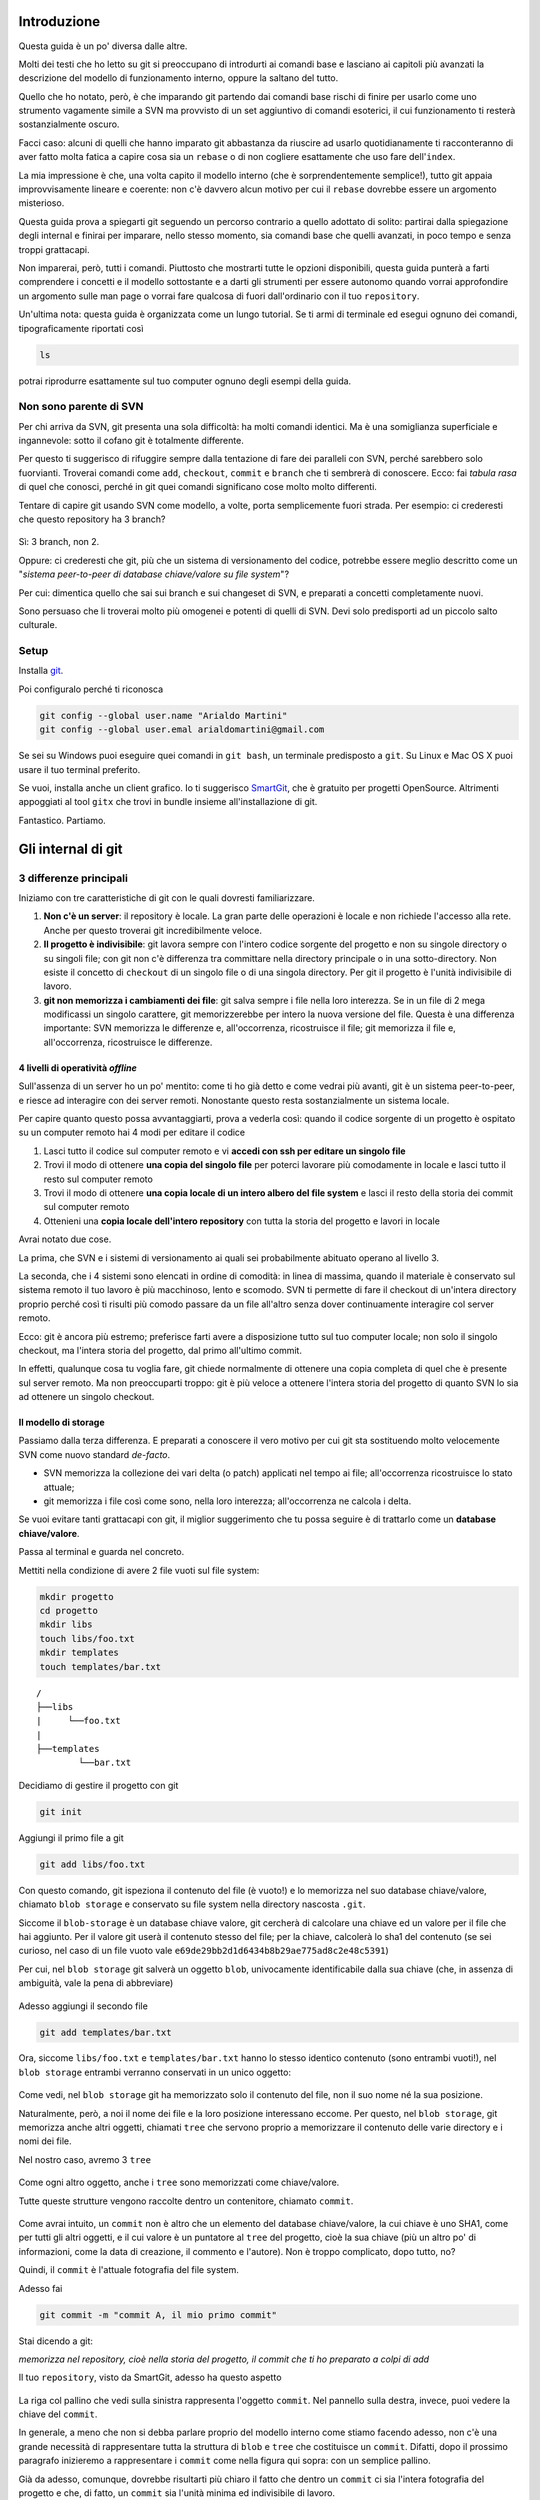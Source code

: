 ############
Introduzione
############

Questa guida è un po' diversa dalle altre.

Molti dei testi che ho letto su git si preoccupano di introdurti ai
comandi base e lasciano ai capitoli più avanzati la descrizione del
modello di funzionamento interno, oppure la saltano del tutto.

Quello che ho notato, però, è che imparando git partendo dai comandi
base rischi di finire per usarlo come uno strumento vagamente simile a
SVN ma provvisto di un set aggiuntivo di comandi esoterici, il cui
funzionamento ti resterà sostanzialmente oscuro.

Facci caso: alcuni di quelli che hanno imparato git abbastanza da
riuscire ad usarlo quotidianamente ti racconteranno di aver fatto molta
fatica a capire cosa sia un ``rebase`` o di non cogliere esattamente che
uso fare dell'\ ``index``.

La mia impressione è che, una volta capito il modello interno (che è
sorprendentemente semplice!), tutto git appaia improvvisamente lineare e
coerente: non c'è davvero alcun motivo per cui il ``rebase`` dovrebbe
essere un argomento misterioso.

Questa guida prova a spiegarti git seguendo un percorso contrario a
quello adottato di solito: partirai dalla spiegazione degli internal e
finirai per imparare, nello stesso momento, sia comandi base che quelli
avanzati, in poco tempo e senza troppi grattacapi.

Non imparerai, però, tutti i comandi. Piuttosto che mostrarti tutte le
opzioni disponibili, questa guida punterà a farti comprendere i concetti
e il modello sottostante e a darti gli strumenti per essere autonomo
quando vorrai approfondire un argomento sulle man page o vorrai fare
qualcosa di fuori dall'ordinario con il tuo ``repository``.

Un'ultima nota: questa guida è organizzata come un lungo tutorial. Se ti
armi di terminale ed esegui ognuno dei comandi, tipograficamente
riportati così

.. code-block:: bash

    ls

potrai riprodurre esattamente sul tuo computer ognuno degli esempi della
guida.

Non sono parente di SVN
#######################

Per chi arriva da SVN, git presenta una sola difficoltà: ha molti
comandi identici. Ma è una somiglianza superficiale e ingannevole: sotto
il cofano git è totalmente differente.

Per questo ti suggerisco di rifuggire sempre dalla tentazione di fare
dei paralleli con SVN, perché sarebbero solo fuorvianti. Troverai
comandi come ``add``, ``checkout``, ``commit`` e ``branch`` che ti
sembrerà di conoscere. Ecco: fai *tabula rasa* di quel che conosci,
perché in git quei comandi significano cose molto molto differenti.

Tentare di capire git usando SVN come modello, a volte, porta
semplicemente fuori strada. Per esempio: ci crederesti che questo
repository ha 3 branch?

.. figure:: img/3-branches.png


   
Sì: 3 branch, non 2.

Oppure: ci crederesti che git, più che un sistema di versionamento del
codice, potrebbe essere meglio descritto come un "*sistema peer-to-peer
di database chiave/valore su file system*\ "?

Per cui: dimentica quello che sai sui branch e sui changeset di SVN, e
preparati a concetti completamente nuovi.

Sono persuaso che li troverai molto più omogenei e potenti di quelli di
SVN. Devi solo predisporti ad un piccolo salto culturale.

Setup
#####

Installa `git <http://git-scm.com/downloads>`__.

Poi configuralo perché ti riconosca

.. code-block:: bash

    git config --global user.name "Arialdo Martini"
    git config --global user.emal arialdomartini@gmail.com

Se sei su Windows puoi eseguire quei comandi in ``git bash``, un
terminale predisposto a ``git``. Su Linux e Mac OS X puoi usare il tuo
terminal preferito.

Se vuoi, installa anche un client grafico. Io ti suggerisco
`SmartGit <http://www.syntevo.com/smartgithg/>`__, che è gratuito per
progetti OpenSource. Altrimenti appoggiati al tool ``gitx`` che trovi in
bundle insieme all'installazione di git.

Fantastico. Partiamo.

###################
Gli internal di git
###################

3 differenze principali
#######################

Iniziamo con tre caratteristiche di git con le quali dovresti
familiarizzare.

1. **Non c'è un server**: il repository è locale. La gran parte delle
   operazioni è locale e non richiede l'accesso alla rete. Anche per
   questo troverai git incredibilmente veloce.
2. **Il progetto è indivisibile**: git lavora sempre con l'intero codice
   sorgente del progetto e non su singole directory o su singoli file;
   con git non c'è differenza tra committare nella directory principale
   o in una sotto-directory. Non esiste il concetto di ``checkout`` di
   un singolo file o di una singola directory. Per git il progetto è
   l'unità indivisibile di lavoro.
3. **git non memorizza i cambiamenti dei file**: git salva sempre i file
   nella loro interezza. Se in un file di 2 mega modificassi un singolo
   carattere, git memorizzerebbe per intero la nuova versione del file.
   Questa è una differenza importante: SVN memorizza le differenze e,
   all'occorrenza, ricostruisce il file; git memorizza il file e,
   all'occorrenza, ricostruisce le differenze.

4 livelli di operatività *offline*
==================================

Sull'assenza di un server ho un po' mentito: come ti ho già detto e come
vedrai più avanti, git è un sistema peer-to-peer, e riesce ad interagire
con dei server remoti. Nonostante questo resta sostanzialmente un
sistema locale.

Per capire quanto questo possa avvantaggiarti, prova a vederla così:
quando il codice sorgente di un progetto è ospitato su un computer
remoto hai 4 modi per editare il codice

1. Lasci tutto il codice sul computer remoto e vi **accedi con ssh per
   editare un singolo file**
2. Trovi il modo di ottenere **una copia del singolo file** per poterci
   lavorare più comodamente in locale e lasci tutto il resto sul
   computer remoto
3. Trovi il modo di ottenere **una copia locale di un intero albero del
   file system** e lasci il resto della storia dei commit sul computer
   remoto
4. Ottenieni una **copia locale dell'intero repository** con tutta la
   storia del progetto e lavori in locale

Avrai notato due cose.

La prima, che SVN e i sistemi di versionamento ai quali sei
probabilmente abituato operano al livello 3.

La seconda, che i 4 sistemi sono elencati in ordine di comodità: in
linea di massima, quando il materiale è conservato sul sistema remoto il
tuo lavoro è più macchinoso, lento e scomodo. SVN ti permette di fare il
checkout di un'intera directory proprio perché così ti risulti più
comodo passare da un file all'altro senza dover continuamente interagire
col server remoto.

Ecco: git è ancora più estremo; preferisce farti avere a disposizione
tutto sul tuo computer locale; non solo il singolo checkout, ma l'intera
storia del progetto, dal primo all'ultimo commit.

In effetti, qualunque cosa tu voglia fare, git chiede normalmente di
ottenere una copia completa di quel che è presente sul server remoto. Ma
non preoccuparti troppo: git è più veloce a ottenere l'intera storia del
progetto di quanto SVN lo sia ad ottenere un singolo checkout.

Il modello di storage
=====================

Passiamo dalla terza differenza. E preparati a conoscere il vero motivo
per cui git sta sostituendo molto velocemente SVN come nuovo standard
*de-facto*.

-  SVN memorizza la collezione dei vari delta (o patch) applicati nel
   tempo ai file; all'occorrenza ricostruisce lo stato attuale;
-  git memorizza i file così come sono, nella loro interezza;
   all'occorrenza ne calcola i delta.

Se vuoi evitare tanti grattacapi con git, il miglior suggerimento che tu
possa seguire è di trattarlo come un **database chiave/valore**.

Passa al terminal e guarda nel concreto.

Mettiti nella condizione di avere 2 file vuoti sul file system:

.. code-block:: bash

    mkdir progetto
    cd progetto 
    mkdir libs 
    touch libs/foo.txt 
    mkdir templates 
    touch templates/bar.txt

::

    /
    ├──libs
    |     └──foo.txt
    |
    ├──templates
            └──bar.txt

Decidiamo di gestire il progetto con git

.. code-block:: bash

    git init

Aggiungi il primo file a git

.. code-block:: bash

    git add libs/foo.txt

Con questo comando, git ispeziona il contenuto del file (è vuoto!) e lo
memorizza nel suo database chiave/valore, chiamato ``blob storage`` e
conservato su file system nella directory nascosta ``.git``.

Siccome il ``blob-storage`` è un database chiave valore, git cercherà di
calcolare una chiave ed un valore per il file che hai aggiunto. Per il
valore git userà il contenuto stesso del file; per la chiave, calcolerà
lo sha1 del contenuto (se sei curioso, nel caso di un file vuoto vale
``e69de29bb2d1d6434b8b29ae775ad8c2e48c5391``)

Per cui, nel ``blob storage`` git salverà un oggetto ``blob``,
univocamente identificabile dalla sua chiave (che, in assenza di
ambiguità, vale la pena di abbreviare)

.. figure:: img/blob.png
   
Adesso aggiungi il secondo file

.. code-block:: bash

    git add templates/bar.txt

Ora, siccome ``libs/foo.txt`` e ``templates/bar.txt`` hanno lo stesso
identico contenuto (sono entrambi vuoti!), nel ``blob storage`` entrambi
verranno conservati in un unico oggetto:

.. figure:: img/blob.png

   
Come vedi, nel ``blob storage`` git ha memorizzato solo il contenuto del
file, non il suo nome né la sua posizione.

Naturalmente, però, a noi il nome dei file e la loro posizione
interessano eccome. Per questo, nel ``blob storage``, git memorizza
anche altri oggetti, chiamati ``tree`` che servono proprio a memorizzare
il contenuto delle varie directory e i nomi dei file.

Nel nostro caso, avremo 3 ``tree``

.. figure:: img/tree.png

   
Come ogni altro oggetto, anche i ``tree`` sono memorizzati come
chiave/valore.

Tutte queste strutture vengono raccolte dentro un contenitore, chiamato
``commit``.

.. figure:: img/commit.png

   
Come avrai intuito, un ``commit`` non è altro che un elemento del
database chiave/valore, la cui chiave è uno SHA1, come per tutti gli
altri oggetti, e il cui valore è un puntatore al ``tree`` del progetto,
cioè la sua chiave (più un altro po' di informazioni, come la data di
creazione, il commento e l'autore). Non è troppo complicato, dopo tutto,
no?

Quindi, il ``commit`` è l'attuale fotografia del file system.

Adesso fai

.. code-block:: bash

    git commit -m "commit A, il mio primo commit"

Stai dicendo a git:

*memorizza nel repository, cioè nella storia del progetto, il commit che
ti ho preparato a colpi di add*

Il tuo ``repository``, visto da SmartGit, adesso ha questo aspetto

.. figure:: img/first-commit.png

   
La riga col pallino che vedi sulla sinistra rappresenta l'oggetto
``commit``. Nel pannello sulla destra, invece, puoi vedere la chiave del
``commit``.

In generale, a meno che non si debba parlare proprio del modello interno
come stiamo facendo adesso, non c'è una grande necessità di
rappresentare tutta la struttura di ``blob`` e ``tree`` che costituisce
un ``commit``. Difatti, dopo il prossimo paragrafo inizieremo a
rappresentare i ``commit`` come nella figura qui sopra: con un semplice
pallino.

Già da adesso, comunque, dovrebbe risultarti più chiaro il fatto che
dentro un ``commit`` ci sia l'intera fotografia del progetto e che, di
fatto, un ``commit`` sia l'unità minima ed indivisibile di lavoro.

L' ``index`` o ``staging area``
===============================

Sostanzialmente, non c'è molto altro che tu debba sapere del modello di
storage di git. Ma prima di passare a vedere i vari comandi, vorrei
introdurti ad un altro meccanismo interno: la ``staging area`` o
``index``. L'\ ``index`` risulta sempre misterioso a chi arrivi da SVN:
vale la pena parlarne perché quando saprai come funzionano il
``blob storage`` e l'\ ``index``, git non ti sembrerà più contorto e
incomprensibile; piuttosto, ne coglierai la coerenza e lo troverai
estremamente prevedibile.

L'\ ``index`` è una struttura che fa da cuscinetto tra il file system e
il repository. È un piccolo buffer che puoi utilizzare per costruire il
prossimo ``commit``.

.. figure:: img/index1.png

   
Non è troppo complicato:

-  il ``file system`` è la directory con i tuoi file.
-  il ``repository`` è il database locale su file, che conserva i vari
   ``commit``
-  l'\ ``index`` è lo spazio che git ti mette a disposizione per creare
   il tuo prossimo ``commit`` prima di registrarlo definitivamente.

Fisicamente, l'\ ``index`` non è molto diverso dal ``repository``:
entrambi conservano i dati nel ``blob storage``, usando le strutture che
hai visto prima.

In questo momento, appena dopo aver completato il tuo primo ``commit``,
l'\ ``index`` conserva una copia del tuo ultimo ``commit`` e si aspetta
che tu lo modifichi.

.. figure:: img/index2.png

Sul file system hai

::

    /
    ├──libs
    |     └──foo.txt
    |
    ├──templates
            └──bar.txt

Proviamo a fare delle modifiche al file ``foo.txt``

.. code-block:: bash

    echo "nel mezzo del cammin" >> libs/foo.txt

e aggiorna l'\ ``index`` con

.. code-block:: bash

    git add libs/foo.txt

All'esecuzione di ``git add`` git ripete quel che aveva già fatto prima:
analizza il contenuto di ``libs/foo.txt``, vede che c'è un contenuto che
non ha mai registrato e quindi aggiunge al ``blob storage`` un nuovo
``blob`` col nuovo contenuto del file; contestualmente, aggiorna il
``tree`` ``libs`` perché il puntatore chiamato ``foo.txt`` indirizzi il
suo nuovo contenuto

.. figure:: img/index3.png

Prosegui aggiungendo un nuovo file ``doh.html`` alla root del progetto

.. code-block:: bash

    echo "happy happy joy joy" > doh.html git add doh.html

Come prima: git aggiunge un nuovo ``blob`` object col contenuto del file
e, contestualmente, aggiunge nel ``tree`` "/" un nuovo puntatore
chiamato ``doh.html`` che punta al nuovo ``blob`` object

.. figure:: img/index4.png

Il contenitore di tutta questa struttura è sempre un oggetto ``commit``;
git lo tiene parcheggiato nella ``staging area`` in attesa che tu lo
spedisca al ``repository``. Questa struttura rappresenta esattamente la
nuova situazione sul file system: è nuovamente una fotografia
dell'intero progetto, ed include anche il file ``bar.txt``, nonostante
tu non lo abbia modificato. Per inciso: non dovresti preoccuparti per il
consumo di spazio perché, come vedi, per memorizzare ``bar.txt`` git sta
riutilizzando l'oggetto ``blob`` creato nel ``commit`` precedente, per
evitare duplicazioni.

Bene. Abbiamo quindi una nuova fotografia del progetto. A noi interessa,
però, che git conservi anche la storia del nostro file system, per cui
ci sarà bisogno di memorizzare da qualche parte il fatto che questa
nuova situazione (lo stato attuale dell'\ ``index``) sia figlia della
precedente situazione (il precedente ``commit``).

In effetti, git aggiunge automaticamente al ``commit`` parcheggiato
nella ``staging area`` un puntatore al ``commit`` di provenienza

.. figure:: img/index-and-first-commit.png

La freccia rappresenta il fatto che l'\ ``index`` è figlio del
``commit A``. È un semplice puntatore. Nessuna sopresa, se ci pensi;
git, dopo tutto, utilizza il solito, medesimo, semplicissimo modello
ovunque: un database chiave/valore per conservare il dato, e una chiave
come puntatore tra un elemento e l'altro.

Ok. Adesso committa

.. code-block:: bash

    git commit -m "Commit B, Il mio secondo commit"

Con l'operazione di commit si dice a git "*Ok, prendi l'attuale
``index`` e fallo diventare il tuo nuovo ``commit``. Poi restituiscimi
l'\ ``index`` così che possa fare una nuova modifica*\ "

Dopo il ``commit`` nel database di git avrai

.. figure:: img/index-and-second-commit.png

Una breve osservazione: spesso le interfacce grafiche di git omettono di
visualizzare l'\ ``index``. ``gitk``, per esempio, la visualizza solo se
ci sono modifiche da committare. Il tuo repository in ``gitk`` adesso
viene visualizzato così

.. figure:: img/gitk.png

Guarda tu stesso. Lancia

.. code-block:: bash

    gitk

Ricapitolando:

1. git memorizza sempre i file nella loro interezza
2. il ``commit`` è uno dei tanti oggetti conservati dentro il database
   chiave/valore di git. È un contenitore di tanti puntatori ad altri
   oggetti del database: i ``tree`` che rappresentano directory con nomi
   di file che a loro volta puntano ad altri ``tree`` (sottodirectory) o
   a dei ``blob`` (il contenuto dei file)
3. ogni oggetto ``commit`` ha un puntatore al ``commit`` padre da cui
   deriva
4. l'\ ``index`` è uno spazio di appoggio nel quale puoi costruire, a
   colpi di ``git add``, il nuovo ``commit``
5. con ``git add`` aggiungi un file all'\ ``index``; con ``git commit``
   registri l'attuale ``index`` facendolo diventare il nuovo ``commit``.


Bene: adesso hai tutta la teoria per capire i concetti più astrusi di
git come il ``rebase``, il ``cherrypick``, l'\ ``octopus-merge``,
l'\ ``interactive rebase``, il ``revert`` e il ``reset``.

Passiamo al pratico.

################
I comandi di git
################

Obiettivo 1: tornare indietro nel tempo
#######################################

Dunque, se in git tutto è conservato in un database chiave/valore,
probabilmente ci sarà modo per referenziare un qualunque oggetto del
database usando la sua chiave.

In effetti è proprio così.

Adesso proviamo a tornare indietro nel tempo, al ``commit A``,
utilizzando il comando ``git checkout``.

Il comando ``checkout`` prende il ``commit`` indicato e lo copia nel
``file system`` e nella ``staging area``.

.. figure:: img/index-add-commit-checkout.png

Già: ma qual è la chiave del ``commit A``? Lo puoi scoprire con un
client grafico o col comando ``git log`` che mostra tutto quello che hai
fatto fin'ora

.. code-block:: bash

    git log --oneline
    2a17c43 Commit B, Il mio secondo commit
    56674fb commit A, il mio primo commit

Attenzione! Siccome nel ``commit`` vengono memorizzati anche la data e
l'autore, le tue chiavi risulteranno diverse dalle mie.

Sul mio ``repository`` la chiave del ``commit A`` è ``56674fb``. Bene:
torniamo indietro al passato, al momento del ``commit`` ``A``

.. code-block:: bash

    ls
    doh.html    libs    templates
    
    git checkout 56674fb
    
    ls
    libs    templates

Effettivamente, a parte un misterioso e prolisso messaggio di con cui
git si lamenta di essere in ``'detached HEAD' state`` (poi chiariremo
questo punto), il file system è tornato allo stato del primo commit e,
infatti, il file ``doh.html`` è scomparso.

Obiettivo 2: divergere
######################

Usando una convenzione grafica molto comune nella letteratura su git,
potremmo rappresentare la situazione attuale del tuo repository con

    **A**---B

Cioè: ci sono due ``commit``, ``A`` e ``B``. Il ``commit B`` è figlio di
``A`` (il tempo scorre verso destra). Il ``commit`` in grassetto indica
il punto in cui ti trovi attualmente.

Che succederebbe se adesso facessi qualche modifica e committassi?
Accadrebbe che il nuovo ``commit C`` che andresti a generare sarebbe
figlio di ``A`` (perché è da lì che parti), ma la linea di svilupppo
proseguirebbe divergendo dalla linea ``A---B``.

Cioè, si creerebbe questa situazione

    A---B        **C**

Provalo davvero:

.. code-block:: bash

    echo "ei fu siccome immobile" > README.md git add README.md git
    commit -m "Ecco il commit C"

.. figure:: img/repo1.png

Hai ottenuto una diramazione, senza ricorrere al meccanismo di copia dei
file utilizzato da SVN al momento deella creazione di un branch: il
modello a chiave/valore e puntatori di git rende molto economico
rappresentare una linea di sviluppo che diverge.

Due osservazioni importanti.

La prima per ribadire il concetto che git non ha mai memorizzato i delta
tra i file: ``A``, ``B`` e ``C`` sono snapshot dell'intero progetto. È
molto importante ricordarselo, perché ti aiuterà a capire che tutte le
considerazioni che sei sempre stato abituato a fare con SVN in git
potrebbero non valere.

La seconda potrebbe un po' sorprenderti: le due linee di sviluppo
divergenti che hai appena visto non sono ``branch``. In git i rami sono
dei puntatori dotati di nome, o delle etichette. Te ne parlerò nel
prossimo paragrafo, ma abituati già a ripeterti: in git i ``branch`` non
sono rami di sviluppo.

Obiettivo 3: creare un branch
#############################

Con il comando ``checkout`` hai imparato a spostarti da un ``commit``
all'altro

Tutto quello di cui hai bisogno è la chiave del ``commit`` sul quale
vuoi atterrare >\ **git log --oneline --all**\  >deaddd3 Ecco il commit
C >2a17c43 Commit B, Il mio secondo commit >56674fb commit A, il mio
primo commit

.. figure:: img/repo1.png

.. code-block:: bash

    git checkout 56674fb   # vai al ``commit A``
    git checkout 2a17c43   # vai al ``commit B``
    git checkout deaddd3   # vai al ``commit C``

Però, bisogna ammetterlo: gestire i ``commit`` ``A``, ``B`` e ``C``
dovendoli chiamare ``56674fb``, ``2a17c43`` e ``deaddd3`` è di una
scomodità unica.

git risolve il problema facendo quel che farebbe ogni programmatore di
buon senso: dal momento che quei numeri sono dei puntatori ad oggetti,
git permette di usare delle variabili per conservarne il valore.
Assegnare un valore ad una variabile è semplice:

.. code-block:: bash

    git branch bob 56674fb

.. figure:: img/bob.png

Vedi l'etichetta ``bob`` proprio in corrispondenza del ``commit A``? Sta
ad indicare che l'etichetta ``bob`` punta a quel ``commit``.

Quando crei un'etichetta, se non specifichi un valore, git userà la
chiave del ``commit`` sul quale ti trovi al momento

.. code-block:: bash

    git checkout 300c737**\  **git branch piccio

.. figure:: img/piccio.png

L'eliminazine di una variabile è ugualmente banale:

.. code-block:: bash

    git branch -d bob**\  **git branch -d piccio

Avrai notato che di default git crea alcune di queste variabili. Per
esempio, nelle figure sopra appariva anche la variabile ``master``,
puntata su ``B``.

.. figure:: img/repo2.png

L'etichetta ``master`` ti permette di andare sul quel ``commit``
scrivendo:

.. code-block:: bash

    git checkout master

Ora attento, perché siamo di nuovo in una di quelle occasioni dove la
conoscenza di SVN fornisce solo dei grattacapi: queste etichette in git
si chiamano ``branch``. Ripetiti mille volte: un ``branch`` in git non è
un ramo, è un'etichetta, un puntatore ad un ``commit``, una variabile
che contiene la chiave di un ``commit``. Tanti comportamenti di git che
appaiono assurdi e complicati diventano molto semplici se eviti di
pensare ai ``branch`` di git come ad un equivalente dei branch di SVN.

Dovrebbe iniziare a risultarti chiaro perché molti dicano che "*i branch
su git sono molto economici*\ ": per forza! Sono delle semplicissime
variabili!

Crea un nuovo ``branch`` che useremo nelle prossime pagine

.. code-block:: bash

    git branch dev

.. figure:: img/branch-dev.png

Nota un'altra cosa: vedi che accanto a ``master`` SmartGit aggiunge un
segnaposto triangolare verde? Quel simbolo indica che in questo momento
sei *agganciato* al ``branch`` ``master``, perché il tuo ultimo comando
di spostamento è stato ``git checkout master``.

Potresti spostarti su ``dev`` con

.. code-block:: bash

    git checkout dev

.. figure:: img/branch-dev2.png

Visto? Il segnaposto si è spostato su ``dev``.

Quel segnaposto si chiama ``HEAD``. Di default, infatti, git aggiunge
sempre anche un ``branch`` implicito, il puntatore ``HEAD``, che punta
sempre all'elemento del ``repository`` sul quale ti trovi. ``HEAD`` ti
segue, qualsiasi movimento tu faccia. Altri editor grafici utilizzano
differenti rappresentazioni per comunicare dove si trovi ``HEAD``.
``gitk``, per esempio, visualizza in grassetto il ``branch`` sul quale
ti trovi. Invece, dalla linea di comando, per sapere su quale ``branch``
ti trovi ti basta eseguire

.. code-block:: bash

    git branch  
    \* dev
    master

L'asterisco suggerisce che ``HEAD`` adesso stia puntanto a ``dev``.

Non dovresti essere troppo sorpreso nel verificare che, nonostante tu
abbia cambiato ``branch`` da ``master`` a ``dev`` il tuo ``file system``
non sia cambiato di una virgola: in effetti, sia ``dev`` che ``master``
stanno puntando allo stesso identico ``commit``.

Non di meno, ti domanderai probabilmente a cosa mai possa servire
passare da un ``branch`` all'altro, se non sortisce alcun effetto sul
progetto.

Il fatto è che quando esegui il ``checkout`` di un ``branch``, in
qualche modo ti *agganci* al ``branch``; l'etichetta del ``branch``, in
altre parole, inizierà a seguirti, ``commit`` dopo ``commit``.

Guarda: adesso sei su ``dev``. Apporta una modifica qualsiasi e committa

    touch style.css git add style.css git commit -m "Adesso ho anche il
    css"

.. figure:: img/branch-dev3.png

Visto cosa è successo? L'etichetta ``dev`` si è spostata in avanti e si
è agganciata al tuo nuovo ``commit``.

Ti domanderai anche perché mai git chiami quelle etichette ``branch``.
Il motivo è che, anche se le linee di sviluppo che divergono in git non
sono ``branch``, i ``branch`` vengono normalmente usati proprio per dar
loro un nome.

Guardalo nel concreto. Torna a ``master`` ed apporta qualche modifica.

.. code-block:: bash

    git checkout master
    touch angular.js
    git add angular.js
    git commit -m "angular.js rocks"

.. figure:: img/angular.png

Come c'era da aspettarselo, l'etichetta ``master`` è avanzata di un
posto, per puntare al tuo nuovo ``commit``.

Adesso c'è una certa equivalenza tra le linee di sviluppo e i
``branch``. Nonostante questo, ti conviene sempre tenere mentalmente
separati i due concetti, perché ti faciliterà molto la gestione della
storia del tuo progetto

Per esempio: non c'è dubbio che il ``commit`` col commento "*angular.js
rocks*\ " sia contenuto nel ``branch master``, giusto? Che dire però di
``A`` e di ``B``? A quale ``branch`` appartengono?

Occhio, perché questo è un altro dei concetti che procurano dei mal di
testa agli utenti di SVN, e perfino a quelli di Mercurial.

In effetti, per rispondere a questo interrogativo gli utenti di git si
pongono una domanda differente:

"*il ``commit A`` è raggiungibile da ``master``?*\ "

Cioè: percorrendo a ritroso la storia dei ``commit`` partendo da
``master``, si passa da ``A``? Se la risposta è *sì* si può afferamere
che ``master`` contenga le modifiche introdotte da ``A``.

Una cosa che i fan di Mercurial e di SVN potrebbero trovare
disorientante è che, siccome il ``commit A`` è raggiungibile anche da
``dev``, appartiene *sia* a ``master`` che a ``dev``.

Pensaci su. Se tratti i ``branch`` come puntatori a ``commit`` dovrebbe
sembrarti tutto molto lineare.

Obiettivo 4: fare i giocolieri con i ``commit``
###############################################

Come hai visto, git riesce a conservare la storia delle modifiche dei
file senza mai salvarne le differenze. All'inizio della guida ti avevo
anticipato come SVN e di git manifestassero un comportamento
diametralmente opposto su questo punto

-  SVN memorizza i delta e, all'occorrenza, ricostruisce lo stato
   attuale;
-  git memorizza lo stato attuale e, all'occorrenza, calcola i delta.

Per cui, quando guardi il ``repository``

.. figure:: img/angular.png

e fai riferimento al ``commit`` ``dev``, intendi "*l'intero progetto,
così come è stato fotografato al momento di quel commit*\ ".

Se la stessa situazione fosse su SVN diresti che il commit ``dev``
"*contiene tutte le modifiche apportate ai file, partendo dal commit
immediatamente precedente*\ ".

Per git, calcolare le modifiche apportate ai file da un ``commit``
all'altro non è poi difficile. Per esempio, puoi ricavarle con

.. code-block:: bash

    git diff dev master

Con ``git diff from to`` chiedi a git "*qual è l'elenco delle modifiche
ai file che devo applicare a ``from`` perché il progetto diventi
identico a quello contenuto fotografato da ``to``*\ "?

Con un po' di immaginazione puoi pensare che le linee tra i ``commit``
rappresentino le modifiche che tu hai apportato ai file e alle directory
per ottenere un ``commit``. Per esempio, qui in rosso ho evidenziato la
linea che rappresenta quel che hai fatto quando sei partito da ``B`` e
hai creato il commit puntato da ``dev``.

.. figure:: img/angular-highlighted.png

Se rammenti, avevi fatto

.. code-block:: bash

    touch style.css
    git add style.css
    git commit -m "Adesso ho anche il css"

Quindi, potresti dire che quella linea rossa rappresenti l'aggiunta del
file ``style.css``.

Bene. Tieni a mente questo modello. Adesso ti mostrerò uno dei comandi
più folli e versatili di git: ``cherry-pick``.

il coltellino svizzero: ``cherry-pick``
=======================================

``cherry-pick`` applica i cambiamenti introdotti da un ``commit`` in un
altro punto del ``repository``.

Vediamolo subito con un esempio. A partire da ``dev`` crea un ``branch``
chiamato ``experiment`` ed aggiuncici un ``commit``

.. code-block:: bash

    git checkout dev
    git branch experiment
    git checkout experiment
    touch experiment
    git add experiment
    git commit -m "un commit con un esperimento"

.. figure:: img/cherry-pick-1.png

Bene: adesso prendi in considerazione la modifica che hai appena
apportato a partire dall'ultimo ``commit`` di ``dev``\ e supponi che ti
interessi applicare la stessa modifica anche al ramo ``master``. Con il
comando ``cherry-pick`` puoi chiedere a git di calcolare le modifiche
introdotte dal tuo ``commit`` e riapplicarle da qualche altra parte, per
esempio, proprio su ``master``

.. code-block:: bash

    git checkout master
    git cherry-pick experiment

.. figure:: img/cherry-pick-2.png

``cherry-pick`` "coglie" il ``commit`` che gli indichi e lo applica sul
``commit`` dove ti trovi.

Inizi a intuire le giocolerie che potrai fare con questo strumento?
Voglio darti qualche spunto.

Correggere un bug a metà di un ramo
-----------------------------------

A partire da ``master`` crea un ramo ``feature`` e aggiungici 3
``commit``

    **git checkout -b feature**        # scorciatoia per fare branch +
    checkout **touch feature && git add feature && git commit -m
    "feature"**\  **touch orribile-baco && git add orribile-baco && git
    commit -m "orrore e raccapriccio"**\  **touch altra-feature && git
    add altra-feature && git commit -m "altra feature"**\ 

.. figure:: img/bug-1.png

Oh, no! Il secondo ``commit``, quello con il commento "*orrore e
raccapriccio*\ " è stato un errore madornale! Ah, se solo si potesse
riscrivere la storia e rimuoverlo!

Puoi farlo! L'idea è di riportare ``feature`` indietro nel tempo, su
``master``, e di usare ``cherry-pick`` per riapplicarvi una per una le
modifiche, avendo cura però di non applicare le modifiche introdotte da
"*orrore e raccapriccio*\ ". Hai solo bisogno di conoscere i valori
delle chiavi dei 3 ``commit``

.. code-block:: bash

    git log master..feature --oneline
    8f41bb8 altra feature
    ec0e615 orrore e raccapriccio 
    b5041f3 feature

(``master..feature`` è una sintassi che permette di esprimere un *range*
di ``commit``: ne parleremo più avanti)

È il momento di tornare indietro nel tempo. Riposizionati su ``master``

.. code-block:: bash

    git checkout master

e spostaci sopra ``feature``, in modo che torni alla posizione dove si
trovava quando lo hai creato prima di fare i ``commit``

.. code-block:: bash

    git branch --force feature
    git checkout feature

.. figure:: img/bug-2.png

Perfetto. Non hai ricreato esattamente il ``repository`` del passato,
perché i tuoi 3 nuovi ``commit`` ci sono ancora, ma i ``branch`` sono
stati riposizionati dov'erano prima. Non ti resta che prenderti, con
``cherry-pick`` i soli ``commit`` che ti interessano. Prendi il primo,
quello col commento ``feature``

.. code-block:: bash

    git cherry-pick b5041f3

.. figure:: img/bug-3.png

Vedi? È stato aggiunto a ``feature``, che poi è avanzato in avanti.
Prosegui colsecondo ``commit``, saltando il ``commit`` incriminato

.. code-block:: bash

    git cherry-pick 8f41bb8

.. figure:: img/bug-4.png

Et voilà. Hai ricostruiro il ramo di sviluppo saltando il ``commit``
sbagliato. Resta un ramo orfano, cioè, senza alcun ``branch``: verrà
cancellato prima o poi dal garbage collector di git. Oltretutto, i rami
orfani di solito non vengono mostrati dagli editor grafici, per cui, a
cose normali, dovresti vedere questa come situazione di partenza

.. figure:: img/bug-1.png

e questa come situazione finale

.. figure:: img/bug-5.png

Urca! L'impressione è che git abbia riscritto la storia eliminando un
``commit`` a metà di un ramo, vero?

Infatti, molti raccontano che git sia capace di riscrivere la storia e
che questo suo comportamento sia estremamente pericoloso. Ecco: dovrebbe
risultarti un po' più chiaro che non sia esattamente così; git è
estremamente conservativo e quando ti permette di manipolare i
``commit`` non fa altro che agire in *append*, costruendo *nuovi* rami,
senza mai cancellare quel che già esiste.

Nota anche un'altra cosa: nel momento in cui hai ricostruito il ramo
prendendo con ``cherry-pick`` un ``commit`` alla volta, niente ti
obbligava a riapplicare i ``commit`` nello stesso ordine originario:
volendo, avresti potuto applicarli al contrario, ottenendo, di fatto, un
ramo con i ``commit`` invertiti. Non è una cosa che capita spesso di
fare: ma adesso sai che si può fare.

Spostare un ramo di sviluppo
----------------------------

Voglio farti vedere un'altra magia del ``cherry-pick``, per introdurti
al comando ``rebase``.

Riprendi il tuo ``repository``.

.. figure:: img/rebase-1.png

Mettiamo che tu voglia proseguire lo sviluppo dei tuoi css, per cui
farai un nuovo commit su ``dev``

.. code-block:: bash

    git checkout dev
    echo "a { color:red; }" >> style.css
    git commit -am "i link sono rossi"

Nota: ho usato l'opzione ``-a`` di ``commit`` che, implicitamente,
esegue ``git add`` di ogni file modificato. Tieni a mente questa
opzione: è molto comoda e ti capiterà spessissimo di usarla.

.. figure:: img/rebase-2.png

Ottimo. I tuoi css sono pronti per andare in produzione. Peccato solo
che il ramo ``dev`` sia rimasto un po' indietro rispetto a ``master``,
che tu potresti decidere di considerare il codice *production-ready*.
Del resto, cosa potevi farci? Mentre tu ti occupavi dei css, ``master``
è andato avanti e ``dev``, ovviamente, è rimasto lì dove lo avevi
creato.

Certo, se si potesse staccare il ramo ``dev`` per poi spostarlo *sopra*
``master``...

Non ti torna in mente ``cherry-pick``? È un caso come quello precedente:
solo che invece di viaggiare nel passato devi avere un po' di fantasia e
immaginare di viaggiare nel futuro. Si tratterebbe di prendere uno ad
uno i 2 ``commit`` di ``dev`` e riapplicarli sull'ultimo commit di
``master`` (che, relativamente a ``dev``, è il futuro).

Cioè: a colpi di ``cherry-pick`` potresti riscrivere la storia come se i
commit di ``dev`` fossero stati scritti *dopo* i ``commit`` di
``master``.

Se lo facessi, il risultato sarebbe questo

.. figure:: img/rebase-3.png

Confrontalo con la situazione di partenza

.. figure:: img/rebase-2.png

Potresti interpretarla così: il ramo ``dev`` è stato staccato ed è stato
impiantato sopra ``master``.

Ecco: ``rebase`` non è altro che una *macro* che esegue automaticamente
una serie di ``cherry-pick`` per evitarti di spostare a mano un
``commit`` alla volta da un ramo all'altro.

Prova. Sul tuo ``repository``

.. figure:: img/rebase-2.png

esegui

.. code-block:: bash

    git rebase master

.. figure:: img/rebase-3.png

Voilà!

Hai chiesto a git: "*sposta il ramo corrente sulla nuova base
``master``*\ ".

Ricorda: ``rebase`` è del tutto equivalente a spostare uno per uno i
``commit`` con ``cherry-pick``. Solo, è più comodo.

Riesci ad immaginare dove potrebbe tornarti utile ``rebase``? Guarda,
provo a descriverti una situazione molto comune.

Inizia staccando un nuovo ramo da ``dev`` e registrando 3 nuovi
``commit``

.. code-block:: bash

    git checkout -b sviluppo
    touch file1 && git add file1 && git commit -m "avanzamento 1"
    touch file2 && git add file2 && git commit -m "avanzamento 2"
    touch file3 && git add file3 && git commit -m "avanzamento 3"

.. figure:: img/rebase-4.png

Bene. Adesso simuliamo una cosa che accade molto spesso nel mondo reale:
i tuoi colleghi, mentre tu lavoravi sui tuoi 3 ``commit`` hanno fatto
avanzare il ramo ``dev`` con i loro contributi


.. code-block:: bash

    git checkout dev
    touch dev1 && git add dev1 && git commit -m "developer 1"
    touch dev2 && git add dev2 && git commit -m "developer 2"

.. figure:: img/rebase-5.png

Questa situazione è sostanzialmente inevitabile, a causa della natura
fortemente non lineare del processo di sviluppo: è figlia diretta del
fatto che le persone lavorino in parallelo. ``rebase`` ti permette di
rendere la storia del ``repository`` nuovamente lineare. Come
nell'esempio precedente, il tuo ramo ``sviluppo`` è rimasto indietro
rispetto alle evoluzioni di ``dev``: usa ``rebase`` per staccarlo dalla
sua base e riattaccarlo più avanti

.. code-block:: bash

    git checkout sviluppo
    git rebase dev

Con ``git rebase dev`` stai chiedendo a git "*riapplica tutto il lavoro
che ho fatto nel mio ramo come se lo avessi staccato dall'ultimo commit
di sviluppo, ma non costringermi a spostare i commit uno per uno con
cherry-pick*\ "

Il risulato è

.. figure:: img/rebase-6.png

Vedi? Gli ultimi 3 ``commit`` introducono le stesse identiche modifiche
che avevi apportato tu nel tuo ramo, ma tutto appare come se tu avessi
staccato il ramo dall'ultima versione di ``dev``. Di nuovo:
apparentemente hai riscritto la storia.

Via via che prenderai la mano con git scoprirai di poter usare
``cherry-pick`` (ed altri comandi, che spesso sono una sorta di
combinazione di comandi di più basso livello) per manipolare i tuoi
``commit`` e ottenere risultati che sono letteralmente impossibili con
altri sistemi di versionamento:

-  invertire l'ordine di una serie di ``commit``
-  spezzare in due rami separati una singola linea di sviluppo
-  scambiare ``commit`` tra un ramo e l'altro
-  aggiungere un ``commit`` con un bugfix a metà di un ramo
-  spezzare un ``commit`` in due

e così via.

Questa versatilità non dovrebbe poi stupirti troppo: alla fine git non è
altro che un database chiave/valore e i suoi comandi non sono altro che
delle macro per creare oggetti e applicare l'aritmetica dei puntatori.

Per cui, tutto quel che può venirti in mente di fare con oggetti e
puntatori, tendenzialmente, puoi farlo con git.

Fico, no?

Obiettivo 5: unire due rami
###########################

Passiamo ad un'operazione che farai spessissimo: il ``merge``. Confronta
le ultime due immagini che abbiamo visto, cioè il tuo ``repository``
prima e dopo il ``rebase``\ 

.. figure:: img/rebase-5-6.png

Nella prima si vede chiaramente come ``sviluppo`` non contenga i due
contributi ``developer 1`` ``developer 2`` dei tuoi colleghi. Quei due
``commit`` non sono *raggiungibili* dal tuo ramo. Cioè: percorrendo a
ritroso la storia a partire dal tuo ramo ``sviluppo`` non attraverserai
quei due ``commit``.

Guarda adesso la seconda immagine, cioè la storia che hai ottenuto dopo
il ``rebase``: adesso i due ``commit`` sono *raggiungibili* da
``sviluppo``.

Ha un senso: avevi fatto ``rebase`` appositamente per allinearti con il
lavoro dei tuoi colleghi quindi, giustamente, git ha fatto in modo che
il tuo ramo *contenesse* anche i loro contributi.

``rebase`` e ``cherry-pick`` non sono i soli strumenti con i quali puoi
*integrare* nel tuo ramo il contenuto di altri rami. Anzi: uno degli
strumenti che utilizzerai più spesso è ``merge``

``merge`` funziona proprio come te lo aspetti: fonde tra loro due
``commit``.

Ci sono solo 3 particolarità sulle quali credo valga la pena di
soffermarsi. La prima è che il ``merge`` di git funziona spaventosamente
bene. Merito del modello di storage di git: durante i merge git non deve
stare ad impazzire, come SVN, per capire se un delta sia già stata
applicato o no, perché parte dal confronto di fotografie del progetto.
Ma non entriamo nel dettaglio: goditi la potenza di ``git merge`` e
dimentica tutte le difficoltà che hai sempre incontrato con SVN.

Le altre due particolarità sono il ``fast-forward`` e
l'\ ``octopus merge``.

Ma preferisco mostrarteli subito con degli esempi

Il ``merge``
============

L'ultima fotografia del tuo ``repository`` è

.. figure:: img/rebase-6.png

Stacca un ramo da ``dev`` e aggiungi un paio di ``commit``

.. code-block:: bash

    git checkout -b bugfix dev

Nota: qui ho usato una forma ancora più concisa equivalente ai comandi:

.. code-block:: bash

    git checkout dev
    git branch bugfix
    git checkout bugfix

Prosegui aggiungendo i due ``commit``

.. code-block:: bash

    touch fix1 && git add fix1 && git commit -m "bugfixing 1"
    touch fix2 && git add fix2 && git commit -m "bugfixing 2"

.. figure:: img/merge-1.png

Benissimo. Hai riprodotto nuovamente una situazione piuttosto comune:
due ``branch``, su due linee di sviluppo divergenti, contenenti entrambi
dei contributi che prima o poi si vogliono integrare.

Supponi, per esempio, che sia tu, una volta completato il tuo lavoro di
bugfixing sull'apposito ramo, a chiedere ai tuoi colleghi di integrare
il tuo lavoro nel loro.

Per integrare il ``bugfix`` in ``sviluppo`` i tuoi colleghi potrebbe
fare

.. code-block:: bash

    git checkout sviluppo
    git merge bugfix

.. figure:: img/merge-2.png

Con ``git merge bugfix`` hai chiesto a git: "*procurami un ``commit``
che contenga tutto quello che c'è nel mio ``branch`` corrente e
aggiungici tutte le modifiche introdotte dal ramo ``bugfix``*\ ".

Prima di eseguire il merge, git guarda nel suo ``blob storage`` e cerca
se per caso esista già un ``commit`` contenente entrambi i rami. Dal
momento che non lo trova, git lo crea, fonde i due file system e poi
assegna come genitori del nuovo ``commit`` entrambi i ``commit`` di
provenienza. In effetti, il risultato è un nuovo ``commit`` che ha due
genitori. Nota anche che l'etichetta del tuo ramo, ``sviluppo`` si è
spostata sul nuovo ``commit``. Non dovrebbe essere una sopresa: il
``branch`` corrente è pensato per seguirti, ``commit`` dopo ``commit``.

Il ``fast-forward merge``
-------------------------

Se ti torna questo ragionamento, non avrai difficoltà a capire il
``fast-forward``. Mettiti alla prova; prova a rispondere a questa
domanda:

Partendo dall'ultimo stato del tuo ``repository``

.. figure:: img/merge-2.png

cosa accadrebbe se ti spostassi sul ramo ``dev`` e chiedessi un
``merge`` col ramo ``sviluppo``, cioè se facessi ``git merge sviluppo``?

Per risponderti, ripeti il ragionamento che abbiamo fatto in occasione
del precedente ``merge``: stai chiedendo a git "*procurami un ``commit``
che contenga sia il mio ramo corrente ``dev`` che il ramo
``sviluppo``*\ ". git consulterebbe i ``commit`` nel suo database per
asicurarsi che un ``commit`` con queste caratteristiche sia già
presente.

E lo troverebbe! Guarda il ``commit`` puntato proprio dal ramo
``sviluppo``: senza dubbio contiene ``sviluppo`` (per definizione!); e,
siccome percorrendo la storia verso il basso da ``sviluppo`` è possibile
raggiungere ``dev``, non c'è nemmeno dubbio che ``sviluppo`` contenga
già le modifiche introdotte da ``dev``. Quindi, quello è il ``commit``
che contiene il ``merge`` tra ``dev`` e ``sviluppo``. Ti torna?

Allora, git non ha motivo per creare un nuovo ``commit`` e si limiterà a
spostarvi sopra la tua etichetta corrente.

Prova:

.. code-block:: bash

    git checkout dev
    git merge sviluppo

.. figure:: img/fast-forward.png

Prova a confrontare la storia prima e dopo il merge

.. figure:: img/fast-forward-2.png

Vedi cosa è accaduto? Che l'etichetta ``dev`` è stata *spinta in
avanti*.

Ecco: hai appenao visto un caso di ``fast-forward``. Tieni a mente
questo comportamento: di tanto in tanto capita di averne a che fare,
soprattutto quando vuoi evitare che avvenga. Per esempio, in questa
occasione il ``fast-forward`` non è molto espressivo: si è creata una
storia nella quale risulta un po' difficile capire *quando* il ramo
``dev`` sia stato staccato. Non si vede nemmeno bene quando il ``merge``
sia stato effettuato, perché manca un ``commit`` con un commento tipo
``merge branch 'dev' into sviluppo``.

``fast-forward`` è un argomento cruciale nell'interazione con altri
``repository``. Ne parleremo nel paragrafo su ``push``.

Per adesso cerca solo di tenere a mente il concetto:

-  il ``merge`` di due ``branch`` è eseguito in ``fast-forward`` quando
   è possibile spostare il primo ramo sul secondo semplicemente
   spingengolo in avanti
-  il ``merge`` non può essere ``fast-forward`` quando i due ``branch``
   si trovano su linee di sviluppo divergenti

Un esempio potrebbe aiutarti a fissare il concetto

In questo ``repository``, un merge di ``bugfix`` su ``dev`` avverrà in
``fast-forward``

.. figure:: img/fast-forward.png

In quest'altro caso, un merge di ``sviluppo`` su ``bugfix`` non potrà
essere in ``fast-forward``, e risulterà in un nuovo ``commit``

.. figure:: img/merge-1.png

``octopus merge``
-----------------

E per chiudere l'argomento vediamo l'\ ``octopus merge``. Ma ci vorranno
pochi secondi, perché è una cosa di una semplicità sconcertante.

Guarda un ``commit`` nato da un ``merge``: non è diverso dagli altri
``commit`` se non per il fatto di avere due genitori invece di uno solo.

.. figure:: img/fast-forward.png

Ecco: su git il numero di genitori di un ``commit`` non è limitato a
due. In altre parole, puoi mergiare tra loro quanti ``branch`` vuoi, in
un colpo solo.

Guarda. Crea 4 ``branch`` qualsiasi


.. code-block:: bash

    git branch uno 
    git branch due 
    git branch tre 
    git branch quattro 
    git checkout uno && touch uno && git add uno && git commit -m "uno" 
    git checkout due && touch due && git add due&& git commit -m "due" git
    checkout tre && touch tre&& git add tre && git commit -m "tre" git
    checkout quattro && touch quattro && git add quattro && git commit
    -m "e quattro"

.. figure:: img/octopus-1.png

Bene. Hai 4 rami. Adesso chiedi a ``dev`` di mergiarli tutti, in un
colpo solo

.. code-block:: bash

    git checkout dev 
    git merge uno due tre quattro

.. figure:: img/octopus-2.png

Et voilà! Un ``merge`` di 4 ``branch``.

E ora qualcosa di completamente diverso. Vediamo un po' come si comporta
git con i server remoti.

Obiettivo 6: mettere il ``repository`` in rete
##############################################

Fino ad ora hai interagito solo con il tuo ``repository`` locale, ma ti
avevo anticipato che git è un sistema *peer-to-peer*.

In generale, questo significa che il tuo ``repository`` è un nodo che
può entrare a far parte di una rete e scambiare informazioni con altri
nodi, cioè con altri ``repository``.

A parte il tuo ``repository`` locale, qualsiasi altro ``repository``,
non importa che si trovi su GitHub, su un server aziendale o
semplicemente in un'altra directory del tuo computer, per git, è un
``remote``.

Per collegare il tuo ``repository`` locale ad un ``remote`` ti basta
fornire a git l'indirizzo del ``repository`` remoto con il comando
``git remote`` (naturalmente, devi anche disporre dei permessi di
lettura o scrittura sul ``remote``)

Per rendere le cose semplici, facciamo un esempio concreto senza stare a
coinvolgere server esterni e internet; crea un altro ``repository`` da
qualche parte sul tuo stesso computer

.. code-block:: bash

    cd ..
    mkdir repo-remoto
    cd repo-remoto
    git init

In questo caso, dalla directory del tuo progetto il ``repository``
remoto sarà raggiungibile tramite ``../repo-remoto`` o col suo path
assoluto. Più comunemente, però, avrai a che fare con ``repository``
remoti raggiungibili, a seconda del protocollo utilizzato, con indirizzi
come

-  ``https://azienda.com/repositories/cool-project2.git``
-  ``git@github.com:johncarpenter/mytool.git``.

Per esempio, il ``repository`` di questa guida ha l'indirizzo

-  ``git@github.com:arialdomartini/get-git.git``.

Capita molto spesso, anche, che l'accesso ai ``remote`` richieda
un'autenticazione. In questo caso, di solito, si usano una coppia nome
utente/password o una chiave ssh.

Torna nel tuo progetto

.. code-block:: bash

    cd ../progetto

Bene. Aggiungi all'elenco dei ``remote`` il ``repository`` appena
creato, indicando a git un nome qualsiasi e l'indirizzo

.. code-block:: bash

    git remote add foobar ../repo-remoto

Ottimo. Hai connesso il tuo ``repository`` ad un altro nodo. Sei
ufficialmente in una rete peer-to-peer di ``repository``. Da questo
momento, quando vuoi riferirti a quel ``repository`` remoto utilizzerai
il nome ``foobar``.

Il nome è necessario perché, a differenza di SVN che ha il concetto di
*server centrale* in git puoi essere collegato ad un numero qualsiasi
di\ ``repository`` remoti contemporaneamente, per cui ad ognuno
assegnerai un nome identificativo univoco.

Sono due le cose che fondamentalmente puoi fare con un ``remote``:
allinearsi al suo contenuto o chiedere che sia lui ad allinearsi a te.

Hai a disposizione due comandi: ``push`` e ``fetch``.

Con ``push`` puoi *spedire* un set di ``commit`` al ``repository``
remoto. Con ``fetch`` puoi *riceverli* dal ``repository`` remoto

Sia ``push`` che ``fetch``, in realtà, permettono al tuo ``repository``
e al ``remote`` di scambiarsi delle etichette. E, in realtà, hai a
disposizione anche altri comandi. Ma andiamo per gradi: iniziamo a
vedere in concreto come funzioni la comunicazione tra un ``repository``
ed un ``remote``.

Spedire un ramo con ``push``
============================

Al momento il ``remote`` che hai chiamato ``foobar`` è un ``repository``
completamente vuoto: lo hai appena creato. Il tuo ``repository`` locale,
invece, contiene molti ``commit`` e molti ``branch``:

.. figure:: img/local-1.png

Prova a chiedere al ``repository`` remoto di darti i ``commit`` e i
``branch`` di cui dispone e che tu non hai. Se non indichi un ``branch``
specifico il ``repository`` remoto cercherà di darteli tutti. Nel tuo
caso il ``remote`` è vuoto, quindi non dovrebbe restituirti nulla

.. code-block:: bash
    git fetch foobar

Infatti. Non ricevi nulla. Prova, invece, a spedire il ramo
``experiment``

.. code-block:: bash

    git push foobar experiment
    Counting objects: 14, done. Delta
    compression using up to 4 threads. Compressing objects: 100% (8/8),
    done. Writing objects: 100% (14/14), 1.07 KiB \| 0 bytes/s, done.
    Total 14 (delta 3), reused 0 (delta 0) To ../repo-remoto
    [new branch] experiment -> experiment

Wow! Qualcosa è sucesso! Di tutti i messaggi di risposta, quello più
interessante in questo momento è l'ultimo

    -  [new branch] experiment -> experiment

Ti aiuto a interpretare quello che è successo:

-  con ``git push foobar experiment`` hai chiesto a git di spedire a
   ``foobar`` il ramo ``experiment``
-  per eseguire il comando git ha preso in considerazione il tuo ramo
   ``experiment`` ed ha ricavato l'elenco di tutti i ``commit``
   raggiunbibili da quel ramo (come al solito: sono tutti i ``commit``
   che puoi trovare partendo da ``experiment`` e seguendo a ritroso nel
   tempo qualsiasi percorso tu possa percorrere)
-  git ha poi contattato il ``repository`` remoto ``foobar`` per sapere
   quali di quei ``commit`` non fossero presenti remotamente
-  dopo di che, ha creato un pacchetto con tutti i ``commit`` necessari,
   li ha inviati ed ha chiesto al ``repository`` remoto di aggiungerli
   al proprio database
-  il ``remote`` ha poi posizionato il proprio ``branch`` ``experiment``
   perché puntasse esattamente lo stesso ``commit`` puntato sul tuo
   ``repository`` locale. Il ``remote`` non aveva quel ``branch``, per
   cui lo ha creato.

Proviamo adesso a visualizzare il ``repository`` remoto

.. figure:: img/remote-1.png

Vedi? Il ``remote`` non è diventato una copia del tuo ``repository``:
contiene solo il ``branch`` che gli hai spedito.

Puoi verificare che i 4 ``commit`` siano davvero tutti e soli i
``commit`` che avevi in locale sul ramo ``experiment``.

Anche sul tuo ``repository`` locale è successo qualcosa. Prova a
visualizzarlo

.. figure:: img/push-1.png

Guarda guarda! Sembra sia stato aggiunto un nuovo ``branch``, chiamato
``foobar/experiment``. E sembra anche si tratti di un ``branch`` un po'
particolare, perché l'interfaccia grafica si preoccupa di disegnarlo di
colore differente.

Prova a cancellare quel ``branch``

.. code-block:: bash

    git branch -d foobar/experiment
    error: branch 'foobar/experiment' not found.

Non può essere cancellato. git dice che quel ``branch`` non esiste. Uhm.
Decisamente quell'etichetta ha qualcosa di particolare.

Il fatto è che quel ``branch`` non è sul tuo ``repository``: è su
``foobar``. git ha aggiunto un ``remote branch`` per permetterti di
tenere traccia del fatto che, su ``foobar`` il ``branch`` ``experiment``
punta proprio a quel ``commit``.

I ``remote branch`` sono una sorta di reminder che ti permettono di
capire dove si trovino i ``branch`` sui ``repository`` remoti ai quali
sei collegato.

Così come non puoi cancellare quel ``branch`` non puoi nemmeno spostarlo
direttamente. L'unico modo per spostarlo è che lo sposti ``foobar``:
indirettamente, quel che puoi fare è inviare con ``push`` un
aggiornamento del ramo ``experiment`` a ``foobar``; la richiesta di
``push`` è sempre accompagnata dalla richiesta di aggiornamento della
posizione del proprio ``branch``.

C'è un aspetto molto importante sulla posizione dei ``remote branch`` a
cui dovrai fare l'abitudine: proprio mentre stavi leggendo queste righe
un tuo collega potrebbe aver aggiunto qualche ``commit`` proprio sul suo
ramo ``experiment`` sul ``repository`` remoto, e tu non ne sapresti
niente, perché il tuo ``repository`` non è collegato in tempo reale con
i suoi ``remote``, ma si sincronizza solo quando ci interagisci con gli
appositi comandi. Per cui, il ``commit`` puntato da
``foobar/experiment`` è da intendersi come l'ultma posizione nota del
ramo ``experiment`` su ``foobar``.

Ricevere aggiornamenti con ``fetch``
====================================

Guarda: proviamo proprio a simulare il caso in cui un tuo collega stia
lavorando sull'altro ``repository``. Prova ad aggiungere un ``commit``
sul ``repository remoto`` proprio sul ramo ``experiment`` di cui hai
appena fatto ``push``

.. code-block:: bash

    cd ../repo-remoto
    touch x
    git add x
    git commit -m "un contributo dal tuo collega" 

Ecco il risultato finale su ``foobar``

.. figure:: img/push-2.png

Torna pure al tuo ``repository`` locale e vediamo cos'è cambiato

.. code-block:: bash

    cd ../progetto

.. figure:: img/push-1.png

Infatti. Non è cambiato niente di niente. Il tuo ``repository`` locale
continua a dirti che il ramo ``experiment`` su ``foobar`` si trova a
"*un commit con un esperimento*\ ". E tu sai benissimo che non è vero!
``foobar`` è andato avanti, e il tuo ``repository`` non lo sa.

Tutto questo è coerente con quel che ti ho detto prima: il tuo
``repository`` non è collegato in tempo reale con i suo ``remote``; ci
si allinea solo a comando.

Chiedi allora al tuo ``repository`` di allinearsi con ``foobar``. Puoi
chiedere un aggiornamento su un singolo ramo o un aggiornamento su tutti
i rami. Di solito, si sceglie la seconda strada

.. code-block:: bash

    git fetch foobar
    remote: Counting objects: 3, done. remote:
    Compressing objects: 100% (2/2), done. remote: Total 2 (delta 1),
    reused 0 (delta 0) Unpacking objects: 100% (2/2), done. 
    From ../repo-remoto
    e5bb7c4..c8528bb experiment -> foobar/experiment

Qualcosa è arrivato.

Guarda di nuovo il ``repository`` locale. (Per renderci la vita più
semplice, iniziamo a sfruttare un'opzione ci cui la quasi totalità delle
interfacce grafiche di git è provvista: la possibilità di visualizzare
un singolo ramo e nascondere tutti gli altri, così da semplificare il
risultato finale)

.. figure:: img/push-3.png

Guarda attentamente quello che è successo: il tuo ramo ``experiment``
non si è spostato di una virgola. Se controlli, anche il tuo
``file system`` non è cambiato di un solo bit. Solo il tuo
``repository`` locale è stato aggiornato: git ci ha aggiunto un nuovo
``commit``, lo stesso aggiunto remotamente; in concomitanza, git ha
anche aggiornato la posizione di ``foobar/experiment``, per comunicarti
che "*dalle ultime informazioni di cui si dispone, l'ultima posizione
registrata su ``foobar`` del ramo ``experiment`` è questa*\ ".

Questo è il modo in cui, normalmente, git ti permette di sapere che
qualcuno ha proseguito il proprio lavoro su un ``repository`` remoto.

Un'altra osservazione importante: ``fetch`` non è l'equivalente di
``svn update``; solo il tuo ``repository`` locale si è sincronizzato con
quello remoto; il tuo ``file system`` non è cambiato! Questo significa
che, in generale, l'operazione di ``fetch`` è molto sicura: anche
dovessi sincronizzarti con un ``repository`` di dubbia qualità, puoi
dormire sonni tranquilli, perché l'operazione non eseguirà mai il
``merge`` sul tuo codice senza il tuo esplicito intervento.

Se invece tu volessi davvero includere i cambiamenti introdotti
remotamente nel *tuo* lavoro, potresti usare il comando ``merge``.

.. code-block:: bash

    git merge foobar/experiment

.. figure:: img/push-4.png

Riconosci il tipo di ``merge`` che ne è risultato? Sì, un
``fast-forward``. Interpretalo così: il tuo ``merge`` è stato un
``fast-forward`` perché mentre il tuo collega lavorava il ramo non è
stato modificato da nessun altro; il tuo collega è stato il solo ad
avervi aggiunto contributi e lo sviluppo è stato lineare.

Questo è un caso così comune che spesso vorrai evitare di fare
``git fetch`` seguito da ``git merge``: git offre il comando
``git pull`` che esegue le due operazioni insieme.

Insomma, invece di

.. code-block:: bash

    git fetch foobar
    git merge foobar/experiment

avresti potuto lanciare

.. code-block:: bash

    git pull foobar experiment

Possiamo estendere il diagramma delle interazioni tra i comandi di git e
i suoi ambienti aggiungendo la colonna ``remote`` e l'azione di
``push``, ``fetch`` e ``pull``

.. figure:: img/push-fetch.png

Sviuppo non lineare
===================

Proviamo a complicare la situazione. Vorrei mostrarti un caso che ti
capiterà continuamente: quello in cui due sviluppatori stiano lavorando
contemporaneamente su un ramo, su due ``repository`` separati. Di solito
accade che, proprio nel momento in cui vorrai spedire al ``remote`` i
tuoi nuovi ``commit``, vieni a scoprire che, nel frattempo, qualcuno sul
``repository`` remoto ha modificato il ``branch``.

Inizia a simulare l'avanzamento dei lavori del tuo collega, aggiungendo
un ``commit`` sul suo ``repository``

.. code-block:: bash

    cd ../repo-remoto
    touch avanzamento && git add avanzamento
    git commit -m "un nuovo commit del tuo collega"

.. figure:: img/collaborating-1.png

(En passant, nota una cosa: sul ``repository`` remoto non c'è alcuna
indicazione del tuo ``repository``; git è un sistema peer-to-peer
asimmetrico)

Torna al tuo ``repository``

.. figure:: img/push-4.png

Come prima: fintanto che non chiedi esplicitamente un allineamento con
``fetch`` il tuo ``repository`` non sa nulla del nuovo ``commit``.

Questa, per inciso, è una delle caratteristiche notevoli di git: essere
compatibile con la natura fortemente non lineare delle attività di
sviluppo. Pensaci: quando due sviluppatori lavorano su un solo branch,
SVN richiede che ogni ``commit`` sia preceduto da un ``update``; cioè,
che per poter registrare una modifica lo sviluppatore debba integrare
preventivamente il lavoro dell'altro sviluppatore. Non puoi eseguire un
``commit`` se prima non integri i ``commit`` del tuo collega. git, da
questo punto di vista, è meno esigente: gli sviluppatori possono
divergere localmente, perfino lavorando sullo stesso ``branch``; la
decisione se e come integrare il loro lavoro può essere intenzionalmente
e indefinitamente spostata avanti nel tempo.

In ogni modo: abbraccia la natura fortemente non lineare di git e,
deliberatamente ignorando che potrebbero esserci stati avanzamenti sul
``repository`` remoto, procedi senza indugio con i tuoi nuovi ``commit``
in locale

.. code-block:: bash

    cd ../progetto
    touch mio-contributo && git add mio-contributo
    git commit -m "un mio nuovo commit"

.. figure:: img/collaborating-2.png

Rifacciamo un punto della situazione su quel che ti ho appena descritto:

-  il tuo ``repository`` non sa del nuovo ``commit`` registrato su
   ``foobar`` e continua a vedere una situazione non aggiornata
-  a partire dal medesimo ``commit`` "*un contributo dal tuo collega*\ "
   tu e l'altro sviluppatore avete registrato due ``commit``
   completamente indipendenti.

Aver lavorato concorrentemente sullo stesso ramo, con due ``commit``
potenzialmente incompatibili, se ci pensi, è un po' come lavorare
concorrentemente sullo stesso file, con modifiche potenzialmente
incompatibili: quando si metteranno insieme i due risultati, c'è da
aspettarsi che venga segnalato un conflitto.

E infatti è proprio così. Il conflitto nasce nel momento in cui si
cercherà di sincronizzare i due ``repository``. Per esempio: prova a
spedire il tuo ramo su ``foobar``

.. code-block:: bash

    git push foobar experiment
    To ../repo-remoto ! [rejected]
    experiment -> experiment (fetch first) error: failed to push some
    refs to '../repo-remoto' hint: Updates were rejected because the
    remote contains work that you do hint: not have locally. This is
    usually caused by another repository pushing hint: to the same ref.
    You may want to first integrate the remote changes hint: (e.g., 'git
    pull ...') before pushing again. hint: See the 'Note about
    fast-forwards' in 'git push --help' for details.

Rejected. Failed. Error. Più che evidente che l'operazione non sia
andata a buon fine. Ed era prevedibile. Con
``git push foobar experiment`` avevi chiesto a ``foobar`` di portare a
termine due operazioni:

-  salvare nei proprio database tutti i ``commit`` di cui tu disponi e
   che remotamente ancora non sono presenti
-  spostare la propria etichetta ``experiment`` in modo che puntasse
   allo stesso ``commit`` puntato in locale

Ora: per la prima operazione non ci sarebbe stato alcun problema. Ma per
la seconda operazione git pone un vincolo aggiuntivo: il ``repository``
remoto sposterà la propria etichetta solo a patto che l'operazione si
possa concludere con un ``fast-forward``, cioè, solo a patto che non ci
siano da effettuare dei ``merge``. Oppure, detta con altre parole: un
``remote`` accetta ``branch`` solo se l'operazione non creerà linee di
sviluppo divergenti.

Il ``fast-forward`` è citato proprio nell'ultima riga del messaggio di
errore

.. code-block:: bash

    hint: **See the 'Note about fast-forwards'** in 'git push --help'
    for details.<br/

Nello stesso messaggio git fornisce un suggerimento: ti dice di provare
a fare ``fetch``. Proviamo

.. code-block:: bash

    git fetch foobar

.. figure:: img/collaborating-3.png

La situazione dovrebbe essere chiara già a colpo d'occhio. Si vede che
le due linee di sviluppo stanno divergendo. La posizione dei due rami
aiuta a capire dove ti trovi in locale e dove si trovi il tuo collega
sul ``remote`` ``foobar``.

Resta solo da decidere cosa fare. A differenza di SVN, che di fronte a
questa situazione avrebbe richiesto necessariamente un merge in locale,
git ti lascia 3 possibilità

-  **andare avanti ignorando il collega**: puoi ignorare il lavoro del
   tuo collega e proseguire lungo la tua linea di sviluppo; certo, non
   potrai spedire il tuo ramo su ``foobar``, perché è incompatibile col
   lavoro del tuo collega (anche se puoi spedire il tuo lavoro
   assegnando alla tua linea di sviluppo un altro nome creando un nuovo
   ``branch`` e facendo il ``push`` di quello); comunque, il concetto è
   che non sei costretto ad integrare il lavoro del tuo collega;
-  **``merge``**: puoi fondere il tuo lavoro con quello del tuo collega
   con un ``merge``
-  **``rebase``**\ puoi riallinearti al lavoro del tuo collega con un
   ``rebase``

Prova la terza di queste possibilità. Anzi, per insistere sulla natura
non lineare di git, prova a far precedere alla terza strada la prima. In
altre parole, prova a vedere cosa succede se, temporaneamente, ignori il
disallineamento col lavoro del tuo collega e continui a sviluppare sulla
tua linea. È un caso molto comune: sai di dover riallinearti, prima o
poi, col lavoro degli altri, ma vuoi prima completare il tuo lavoro. git
non ti detta i tempi e non ti obbliga ad anticipare le cose che non vuoi
fare subito

.. code-block:: bash

    echo modifica >> mio-contributo
    git commit -am "avanzo lo stesso"

.. figure:: img/collaborating-4.png

Benissimo. Sei andato avanti col tuo lavoro, disallineandoti ancora di
più col lavoro del tuo collega. Supponiamo tu decida sia arrivato il
momento di allinearsi, per poi spedire il tuo lavoro a ``foobar``.

Potresti fare un ``git merge foobar/experiment`` ed ottenere questa
situazione

.. figure:: img/collaborating-5.png

Vedi? Adesso ``foobar/experiment`` potrebbe essere spinto in avanti (con
un ``fast-forward``) fino a ``experiment``. Per cui, a seguire, potresti
fare ``git push foobar``.

Ma invece di fare un ``merge``, fai qualcosa di più raffinato: usa
``rebase``. Guarda nuovamente la situazione attuale

.. figure:: img/collaborating-3.png

Rispetto ai lavori su ``foobar`` è come se tu avessi staccato un ramo di
sviluppo ma, disgraziatamente, mentre tu facevi le tue modifiche,
``foobar`` non ti ha aspettato ed è stato modificato.

Bene: se ricordi, ``rebase`` ti permette di applicare tutte le tue
modifiche ad un altro ``commit``; potresti applicare il tuo ramo a
``foobar/experiment``. È un po' come se potessi staccare di netto il
tuo ramo ``experiment`` per riattaccarlo su un'altra base
(``foobar/experiment``)

Prova

.. code-block:: bash

    git rebase foobar/experiment

.. figure:: img/collaborating-6.png

Visto? A tutti gli effetti appare come se tu avessi iniziato il tuo
lavoro *dopo* la fine dei lavori su ``foobar``. In altre parole:
``rebase`` ha apparentemente reso lineare il processo di sviluppo, che
era intrinsecamente non lineare, senza costringerti ad allinearti con il
lavoro del tuo collega esattamente nei momenti in cui aggiungeva
``commit`` al proprio ``repository``.

Puoi spedire il tuo lavoro a ``foobar``: apparirà come tu abbia
apportato le tue modifiche a partire dall'ultimo ``commit`` eseguito su
``foobar``.

    **git push foobar experiment**\  Counting objects: 6, done. Delta
    compression using up to 4 threads. Compressing objects: 100% (4/4),
    done. Writing objects: 100% (5/5), 510 bytes \| 0 bytes/s, done.
    Total 5 (delta 2), reused 0 (delta 0) remote: error: refusing to
    update checked out branch: refs/heads/experiment remote: error: By
    default, updating the current branch in a non-bare repository
    remote: error: is denied, because it will make the index and work
    tree >inconsistent remote: error: with what you pushed, and will
    require 'git reset --hard' to match remote: error: the work tree to
    HEAD. remote: error: remote: error: You can set
    'receive.denyCurrentBranch' configuration variable to remote: error:
    'ignore' or 'warn' in the remote repository to allow pushing into
    remote: error: its current branch; however, this is not recommended
    unless you remote: error: arranged to update its work tree to match
    what you pushed in some remote: error: other way. remote: error:
    remote: error: To squelch this message and still keep the default
    behaviour, set remote: error: 'receive.denyCurrentBranch'
    configuration variable to 'refuse'. To ../repo-remoto ! [remote
    rejected] experiment -> experiment (branch is currently checked out)
    error: failed to push some refs to '../repo-remoto'

Mamma mia! Sembra proprio che a git questo ``push`` non sia piaciuto.
Nel lunghissimo messaggio di errore git ti sta dicendo di non poter fare
``push`` di un ``branch`` attualmente "*checked out*\ ": il problema non
sembra essere nel ``push`` in sé, ma nel fatto che sull'altro
``repository`` il tuo collega abbia fatto ``checkout experiment``.

Questo problema potrebbe capitarti di continuo, se non sai come
affrontarlo, per cui a breve gli dedicheremo un po' di tempo. Per
adesso, rimedia chiedendo gentilmente al tuo collega di spostarsi su un
altro ramo e ripeti il ``push``.

Quindi: su ``foobar`` vedi di spostarti su un altro ``branch``

.. code-block:: bash

    cd ../repo-remoto
    git checkout -b parcheggio

Dopo di che, torna al tuo ``repository`` locale e ripeti ``push``

.. code-block:: bash

    cd ../progetto
    git push foobar experiment

Ecco il risultato

.. figure:: img/collaborating-7.png

Ripercorriamo graficamente quello che è successo. Partivi da

.. figure:: img/collaborating-4.png

Poi hai fatto ``rebase`` ed hai ottenuto

.. figure:: img/collaborating-6.png

Poi hai fatt ``push`` su ``foobar``: la nuova posizione del
``remote branch`` ``foobar/experiment`` testimonia l'avanzamento del
ramo anche sul ``repository`` remoto.

.. figure:: img/collaborating-7.png

Contestualmente, il tuo collega su ``foobar`` ha visto passare il
proprio ``repository`` da

.. figure:: img/collaborating-1.png

a

.. figure:: img/collaborating-8.png

Ti torna tutto? Ecco, guarda attentamente le ultime due immagini, perché
è proprio per evitare quello che vedi che git si è lamentato tanto,
quando hai fatto ``git push foobar experiment``.

Per capirlo, mettiti nei panni del tuo collega virtuale, che abbiamo
immaginato sul ``repository`` remoto ``foobar``. Il tuo collega se ne
sta tranquillo sul suo ramo ``experiment``

.. figure:: img/collaborating-1.png

quando ad un tratto, senza che abbia dato alcun comando a git, il suo
``repository`` accetta la tua richiesta di ``push``, salva nel database
locale un paio di nuovi ``commit`` e sposta il ramo ``experiment`` (sì,
proprio il ramo di cui aveva fatto il ``checkout``!) due ``commit`` in
avanti

.. figure:: img/collaborating-8.png

Ammetterai che se questo fosse il comportamento standard di git non
vorresti mai trovarti nella posizione del tuo collega virtuale: la
perdita di controllo del proprio ``repository`` e del proprio
``file system`` sarebbe davvero un prezzo troppo alto da pagare.

Capisci bene che cambiare il ramo del quale si è fatto ``checkout``
significa, sostanzialmente, vedersi cambiare sotto i piedi il
``file system``. Ovviamente questo è del tutto inaccettabile, ed è per
questo che git si è rifiutato di procedere ed ha replicato con un
chilometrico messaggio di errore.

Prima hai rimediato alla situazione spostando il tuo collega virtuale su
un ramo ``parcheggio``, unicamente per poter spedirgli il tuo ramo.

.. figure:: img/collaborating-9.png

Questo sporco trucco ti ha permesso di fare ``push`` di ``experiment``.

Ma a pensarci bene anche questa è una soluzione che, probabilmente, tu
personalmente non accetteresti mai: a parte la scomodità di doversi
interrompere solo perché un collega vuole spedirti del suo codice,
comunque non vorresti che l'avanzamento dei tuoi rami fosse
completamente fuori dal tuo controllo, alla mercé di chiunque. Perché,
alla fine, il remo ``experiment`` si sposterebbe in avanti contro la tua
volontà, e lo stesso potrebbe accadere a tutti gli altri rami di cui non
hai fatto ``checkout``.

È evidente che debba esistere una soluzione radicale a questo problema.

La soluzione è sorprentemente semplice: **non permettere ad altri di
accedere al tuo ``repository``**.

Potresti trovarla una soluzione un po' sommaria, ma devi riconoscere che
non esista sistema più drastico ed efficace. E, fortunatamente, è molto
meno limitante di quanto tu possa credere ad una prima analisi.

Naturalmente, ti ho raccontato solo metà della storia e forse vale la
pena di approfondire un po' l'argomento. Apri bene la mente, perché
adesso entrerai nel vivo di un argomento molto affascinante: la natura
distribuita di git. Si tratta, verosimilmente, dell'aspetto più
comunemente incompreso di git e, quasi certamente di una delle sue
caratteristiche più potenti.

Obiettivo 7: disegna il tuo workflow ideale
###########################################

Se hai usato CVS e SVN sarai senz'altro abituato al concetto di
``repository`` centrale: tutti gli sviluppatori attingono e fanno
riferimento ad un'unica struttura centrale, dove è conservato il codice
sorgente.

.. figure:: img/workflow-1.png

Nell'esempio che abbiamo utilizzato fino ad ora il team era composto da
2 sviluppatori: tu ed il tuo collega. Ti sarai accorto che già con un
team di dimensione così ridotta l'organizzazione dei repository, con
git, ha qualcosa di particolare: prima di tutto perché ci sono due
``repository``; e poi perché, dei due ``repository``, non si capisce
bene quale sia quello *ufficiale*.

.. figure:: img/workflow-2.png

A complicare le cose c'è il fatto che, a quanto pare, non si dovrebbe
permettere ad altri di accedere al proprio ``repository``. Decisamente
la faccenda si fa confusa e nebulosa.

Cerchiamo di mettere chiarezza. Partiamo da un assunto: git è abbastanza
versatile da replicare totalmente l'organizzazione a ``repository``
centrale di SVN. Per cui, se proprio per te fosse uno shock culturale
insostenibile anche solo pensare di organizzare il tuo workflow in altro
modo, riproduci la struttura di SVN e vivi felice ed ignorante. Ti
uniresti ad un lungo elenco di aziende e di team che, di fronte alle
possibilità offerte da git, rimediano rifugiandosi nell'arcinota
architettura a ``repository`` centrale, così che tutto cambi perché
tutto resti come prima. Tutti sereni e tutti contenti. È una opzione.
Non è delle più felici, perché impedisce di godere di alcuni dei grandi
vantaggi dell'usare un sistema di versionamento distribuito, ma è sempre
un'opzione percorribile Un mio collega la descrive come "*avere
finalmente il fucile ed usarlo come una clava*\ ". Diciamo pure che non
è l'opzione che verrà promossa da questa guida.

In questo capitoletto proveremo piuttosto ad esplorare altre
implementazioni meno banali.

Partiamo da un'euristica che io ho sempre trovo molto efficace:

    utilizza una topologia di ``repository`` che rispecchi il reale
    flusso di lavoro e i reali ruoli funzionali esistenti nel team

Tradotto in soldoni e applicato al nostro caso concreto: tu e il tuo
collega state usando git principalmente per 3 funzioni

-  tu, per sviluppare il codice
-  il tuo collega, per sviluppare il codice
-  entrambi, per scambiarvi il codice ed integrare il lavoro di entrambi

L'idea è: per ogni funzione, usa un ``repository`` dedicato. In altre
parole, potreste prendere in considerazione l'ipotesi di aggiungere un
``repository``, raggiungibile sia da te che dal tuo collega, da
utilizzare come area di integrazione

.. figure:: img/workflow-3.png

Ora: verrebbe già più spontaneo eleggere il ``repository``
``integrazione`` come il ``repository`` ufficiale, non trovi?

A rigore, non c'è fisicamente niente che caratterizzi il repository
``integrazione`` come\ ``repository`` centrale: tecnicamente è del tutto
equivalente agli altri due. L'idea di fondo che è che il ruolo e
l'importanza di un ``repository`` rispetto ad un altro sia una questione
sociale e organizzativa, non imposta da vincoli o limiti tecnologici:
git si limita a permettere di modellarla, ma non impone la minima
opinione in materia.

Quindi, supponiamo che, per convenzione o per accordo tra le parti si
decida che il repository ``integrazione`` venga usato per permettere
l'integrazione tra il lavoro tuo e quello del tuo collega e come
archivio *ufficiale*; gli altri due ``repository`` saranno da intendersi
come archivi ad uso esclusivo di ogni sviluppatore.

Puoi rinforzare questa struttura utilizzando un paio di strumenti che
git ti mette a disposizione.

Per prima cosa, potresti creare il repository ``integrazione`` con il
comando ``git init --bare``; l'opzione ``--bare`` fa in modo che il
``repository`` non possa essere utilizzato come base di lavoro: verrà
creato solo il database, senza il ``file system``, per cui non sarà
possibile fare ``add`` e ``checkout``

Invece, sui due ``repository`` personali, potresti configurare ad arte i
permessi di accesso, restringendoliai soli proprietari; tu sarai il solo
a poter leggere e scrivere sul tuo ``repository`` personale, e non avrai
modo di accedere a quello del tuo collega; e vice versa. Vi perdete la
possibilità di spedirvi ``branch`` senza passare dal ``repository``
centrale, ma a breve vedremo delle configurazioni più articolate.

.. figure:: img/workflow-4.png

Ecco qui: hai una topologia molto simile alla soluzione centralizzata di
SVN, con la sola differenza che ogni sviluppatore dispone di un
``repository`` privato locale.

Possiamo fare di più? Certo che sì. Se ne vale la pena. Nello specifico:
se l'intero team di sviluppo è costituito da te e dal tuo collega,
questa soluzione potrebbe già essere perfetta.

Ma le cose potrebbero essere molto differenti: considera per esempio il
caso in cui il tuo collega sia un consulente esterno, al quale non vuoi
dare direttamente la possibilità di modificare direttamente il codice
nel ``repository`` ufficiale se non dopo una tua revisione ed
accettazione del codice.

Una possibilità potrebbe essere quella di decidere che sia il *tuo*
``repository`` quello ufficial, così da organizzare i tool di Continuous
Integration e di Deployment perché prelevino il codice da lì. Oppure,
potresti ripensare all'euristica

    utilizza una topologia di ``repository`` che rispecchi il reale
    flusso di lavoro e i reali ruoli funzionali esistenti nel team

e decidere di aggiungere un nuovo ``repositorty`` con il ruolo di
*archivio ufficiale* del codice pronto ad andare in produzione e
restringere l'accesso in scrittura solo a te

.. figure:: img/workflow-5.png

Inizi ad intuire che questa storia dei ``repository`` offra una gamma
pressocché illimitata di possibilità?

Guarda: voglio mostrarti una configurazione topologica che è molto
diffusa e che sicuramente incontrerai, specialmente dovessi partecipare
a qualche progetto *open source* su GitHub.

Considera di nuovo l'ultima illustrazione. Il tuo ``repository`` e
quello del tuo collega sono sicuramente ``repository`` locali, ospitati
sulle rispettive macchine di sviluppo. Generalmente, quindi, non sono
``repository`` facilmente accessibili dall'esterno. Quindi, quando avevo
disegnato lo schema

.. figure:: img/workflow-2.png

ero stato molto superficiale e frettoloso, perché avevo del tutto
sorvolato sul problema, tutt'altro che banale, di come far comunicare i
due ``repository``, ospitati probabilmente su due *laptop*, senza IP
fisso o dominio: una condivisione di cartelle con Samba? Un server ssh
installato su entrambi i *laptop*? Dropbox?

Una delle soluzioni più di successo sembra suggerita da un aforisma di
David Wheeler che recita

    *All problems in computer science can be solved by another level of
    indirection*

In git potrebbe valere una legge simile: quando hai un problema di
workflow, prova a modellare la tua opologia di ``repository``
aggiungendo un nuovo livello di indirezione.

Applicato al nostro caso, potremmo pensare di fornire a te e al tuo
collega non un singolo ``repository`` ciascuno, ma una coppia di
``repository``: uno ad uso privato, per sostenere le attività di
sviluppo, ed uno pubblico, per consentire la reciproca comunicazione

.. figure:: img/workflow-6.png

Quindi: ogni sviluppatore dispone del proprio ``repository`` privato di
lavoro, e di un ``repository`` pubblico. Tutti possono accedere al
``repository`` pubblico di chiunque, ma solo il legittimo proprietario
può scriverci (nel grafico, per semplicità, è inteso che chiunque possa
accedere in lettura a qualunque ``repository`` pubblico).

Ecco: questa è la tipica organizzazione di un'azienda che abbia adottato
il workflow di GitHub.

Sono possibili innumerevoli variazioni di questa organizzazione base.
Per esempio: il team potrebbe prevedere che il codice vada in produzione
in pacchetti di funzionalità decise da un ``release manager``

.. figure:: img/workflow-7.png

In questa topologia si è deciso che il ``repository`` dal quale si
preleva il codice per il deployment in produzione sia il ``repository``
pubblico del *release manager*: il *release manager* preleva il codice
da ``integrazione``. Il flusso di lavoro è garantito dal fatto che il
*release manager* sia l'unico a disporre dei diritti di ``push`` sul
proprio ``repository`` pubblico.

Facciamo un altro esempio: si potrebbe decidere che il prodotto debba
sempre passare da un ambiente di stage (per esempio, un ambiente di
produzione solo per utenti abilitati al *beta testing*)

.. figure:: img/workflow-8.png

Nota come l'organizzazione, in git, sia ottenuta non limitando le
letture (sostanzialmente, in tutti questi schemi tutti hanno diritti di
lettura su qualsiasi ``repository`` pubblico), ma garantendo i permessi
di scrittura su ``repository`` solo ai proprietari designati; sarà poi
la convenzione sociale a stabilire a quale uso destinare ogni
``repository`` (collegando, per esempio, gli script di deployment ad un
``repository`` piuttosto che ad un altro).

Si potrebbe immaginare la topologia dei ``repository`` come un sistema
di vasche comunicanti; in ogni vasca si può far fluire selettivamente il
codice da una o più altre vasche comunicante; ad ogni persona che
ricopra un determinato ruolo nel flusso di lavoro viene dato il
controllo esclusivo della chiusa che apre o chiude il flusso di codice
nella propri vasca.

In linea generale: tutti i tipi di workflow che prima con SVN si era
costretti ad implementare usando convenzioni sui nomi e sugli usi dei
branch, in git sono molto facilmente modellabili con topologie di
``repository``. È un vero peccato quando un team che abbia adottato git
cerchi di riprodurre un controllo del workflow con gli stessi sistemi di
SVN, perché farà un grande sforzo per otteere molto meno di quel che git
potrebbe fornire.

Ti accorgerai, invece, di come convenga quasi sempre modellare la rete
di ``repository`` in modo che rifletta il workflow e l'organizazione
gerarchica del tuo team. Per esempio, non è raro che in grande
organizzazioni il flusso di lavoro sia abbastanza articolato da
richiedere più team, con una distribuzione gerarchica dei ruoli e delle
responsabilità: potrebbe esserci un responsabile del progetto a cui
riportano un paio di responsabili di team che, a loro volta, gestiscono
più persone. Ecco: è comune che in queste occasioni si tenda a modellare
la rete di ``repository`` ad immagine della gerarchia dei ruoli,
adottando quello che viene chiamato "*Dictator and Lieutenants
Workflow*\ "

.. figure:: img/dictator.png

Nota che quando i diagrammi delle topologie sono particolarmente
articolati, si rappresentano solo i ``repository`` pubblici, dando per
scontato che ogni persona adibita al controllo di quel ``repository``
pubblico (cioè, fornita dei diritti di ``push``) avrà un ``repository``
privato sulal propria macchina locale.

#########
Daily git
#########

Questa guida si chiude con una breve serie di piccoli suggerimenti
pratici che ti risulteranno molto utili nel tuo uso quotidiano di git

Ottenere una copia di un ``repository``
#######################################

Fin'ora hai visto come creare un ``repository`` da zero e come fare a
popolarne uno vuoto a colpi di ``push``. Spesso (anzi, spessissimo) ti
capiterà di dover partire da una copia di un ``repository`` esistente.

Allo scopo, puoi usare il comando ``git clone`` col quale otterrai in
locale una copia completa della storia dei ``commit`` di un
``repository``. Dopo aver clonato un ``repository`` remoto, questo verrà
aggiunto in automatico come ``remote`` sotto il nome di default
``origin``.

Per esempio, per ottenere un ``clone`` di questa guida esegui

.. code-block:: bash

    git clone https://github.com/arialdomartini/get-git.git
    cd get-git
    git remote
    origin

Eliminare un file
#################

Rammenti che per aggiungere un file nell'\ ``index`` hai usato il
comando ``git add``? Ecco: quando cancelli dal ``file system`` un file
già tracciato da git, perché includere la cancellazione nel ``commit``
devi cancellare il file anche dall'\ ``index`` con


.. code-block:: bash

    git rm file\_name

Potresti trovare molto comoda l'opzione ``-a`` di ``commit``

.. code-block:: bash

    git -am "include add e rm"

che implicitamente fa ``add`` dei file modificati e ``rm`` di quelli
rimossi prima di eseguire il ``commit``.

Il ``detached head state``
##########################

Considera questo ``repository``

.. figure:: img/bob.png

È evidente che l'ultimo comando di ``checkout`` sia stato
``git checkout bob``: si è *aggrappati* all'etichetta ``bob``.

Usando una terminologia un po' più corretta, potresti dire "*``HEAD`` in
questo momento punta a ``bob``*\ ".

Questa di ``HEAD`` non è una metafora: c'è davvero una variabile
``HEAD`` il cui contenuto è un puntatore al ``branch`` ``bob``. Questa
variabile (come, del resto, tutti i i ``branch`` locali e remoti) è
conservata nella directory nascosta ``.git``

.. code-block:: bash

    cat .git/HEAD
    ref: refs/heads/bob

La variabile ``HEAD``, tra le varie cose, permette a git di aggiornare
il ``branch`` nel quale ti trovi, in modo che *ti segua*
``, quando esegui un commit``.

Quindi: ``HEAD`` punta a ``bob``. A sua volta ``bob`` punta al
``commit`` ``A``. Per verificarlo, esegui

.. code-block:: bash

    cat .git/refs/heads/bob
    dd15c2bee7059de07c4d74cf5f264b906d332e30

Prova a *staccarti* dal ``branch`` ``bob``, restando sempre sul medesimo
``commit``; cioè, fai un ``checkout`` usando direttaente la chiave del
``commit`` ``A``

.. code-block:: bash

    git checkout dd15c2bee7059de07c4d74cf5f264b906d332e30

    Note: checking out 'dbf9b91bac0bc93ab2979ca6a65bf2ac3dbc16ff'.

    You are in 'detached HEAD' state. You can look around, make experimental
    changes and commit them, and you can discard any commits you make in this
    state without impacting any branches by performing another checkout.
    
    If you want to create a new branch to retain commits you create, you may
    do so (now or later) by using -b with the checkout command again. Example:
    
    git checkout -b new_branch_name
    
    HEAD is now at dbf9b91... ** inside a code block doesn't work: removed

git si lamenta un po'. O meglio: ti avvisa che non sei *attaccato* ad un
``branch`` per cui qualsiasi modifica farai non avrà impatto sulla
posizione di alcun ``branch``. Ti suggerisce anche di crearne uno col
comando ``git checkout -b``.

Se ripeti

.. code-block:: bash

    cat .git/HEAD
    dd15c2bee7059de07c4d74cf5f264b906d332e30

scopri che, effetticamente, ``HEAD`` sta puntando direttamente al
``commit`` e non ad un ``branch``

Lo stato in cui ``HEAD`` non punta ad un ``branch`` viene chiamato
``detached head``.

Ora, non c'è niente di particolarmente sbagliato nello staccarsi da un
``branch`` e mettersi in ``detached head state``: capita di avere
bisogno. Ma spesso procura qualche grattacapo, soprattutto se non ci si
accorge di esservi entrati. Per questo git mette in guardia.

Dovesse capitarti di leggere quell'avviso chilometrico, non spaventarti:
tutto quel che probabilmente dovrai fare è domandarti se forse non
volessi piuttosto entrare in un ``branch``.

Sovrascrivere l'ultimo ``commit``
#################################

Prendi il ``repository``

.. figure:: img/bug-5.png

e aggiungici un ``commit``

.. code-block:: bash

    echo qualcosa >> feature
    git commit -am "o aggiunto qualcosa"

.. figure:: img/amend-1.png

Ma no, che figure! Hai scritto "ho" senza l'acca!

Puoi rimediare *sovrascrivendo* il tuo ultimo ``commit`` con l'ozione
``--amend`` di ``commit``

.. code-block:: bash

    git commit -am "ho aggiunto qualcosa" --amend

.. figure:: img/amend-2.png

Ora: non c'è niente di magico in quel che hai appena visto: git, come al
solito, non ha *riscritto* la storia. Prova a visualizzare tutti i
``commit`` del ``repository``, compresi quelli dei ``branch`` orfani
(SmartGit li chiama "*lost heads*\ ")

.. figure:: img/amend-3.png

Vedi? Il ``commit`` con il commento sbagliato c'è ancora.

Proviamo ad immaginare cosa potrebbe aver fatto dietro le quinte git
quando hai usato l'opzione ``--amend``: è tornato al ``commit``, ha
recuperato le stesse modifiche che avevi apportato e poi ha ripetuto il
``commit`` cambiando il commento.

Prova a simularlo passo passo: partivi da

.. figure:: img/amend-1.png

Torna indietro di un ``commit``

.. code-block:: bash

    git checkout feature^1

.. figure:: img/amend-4.png

Recuperano le modifiche apportate in ``feature``, senza committarle

.. code-block:: bash

    git cherry-pick feature --no-commit

e poi committale con il messaggio corretto

    git commit -am "ho aggiunto qualcosa"

.. figure:: img/amend-5.png

Non ti resta che spostare sul ``commit`` corrente il branch ``feature``

.. code-block:: bash

    git branch -f feature HEAD

.. figure:: img/amend-6.png

E infine, fai il ``checkout`` del ``branch``

.. code-block:: bash

    git checkout feature

.. figure:: img/amend-7.png

Come vedi, l'opzione ``--amend`` è un altro di quegli esempi di *macro*
comandi che si poggiano su operazioni più granulari che potresti anche
eseguire passo passo manualmente ma che sono così comuni che è molto più
comodo associare ad un comando dedicato.

Puoi usare ``--amend`` non solo per modificare il commento: puoi
sovrascrivere il tuo ultimo commit aggiungendo file che ti eri
dimenticato, correggendo delle modifiche e così via. Di fatto, stai
facendo un nuovo ``commit``, per cui non ci sono vincoli al tipo di
correzioni che puoi apportare.

Eliminare l'ultimo ``commit``
#############################

Parti dalla fotografia del ``repository`` che hai ottenuto dal
precedente paragrafo

.. figure:: img/amend-7.png

Immagina che tu abbia valutato che, dopo tutto, il tuo ultimo ``commit``
non vada bene: vorresti eliminarlo.

Una cosa che potresti fare è spostare il ``branch`` ``feature`` al
``commit`` precedente per ottenere

.. figure:: img/reset-4.png

Vediamo passo passo come fare

Parti da

.. figure:: img/amend-7.png

Ti sposti sul precedente ``commit``

.. code-block:: bash

    git checkout HEAD^1

che significa "*vai sul ``commit`` padre di ``HEAD``*\ ", cioè sul
``commit`` precedente a quello dove ti trovi adesso

.. figure:: img/reset-1.png

Adesso puoi spostare ``feature`` nel punto ti trovi: per farlo, puoi
creare un branch ``feature`` nel punto dove ti trovi, sovrascrivendo la
posizione attuale di ``feature`` con l'opzione ``-f`` di ``branch``

.. code-block:: bash

    git branch -f feature HEAD

.. figure:: img/reset-2.png

Nascondendo i ``commit`` orfani il risultato diventa evidente

.. figure:: img/reset-4.png

Sarai senz'altro d'accordo come me che sia una procedura troppo
macchinosa per un'esigenza così comune.

Come al solito, git ha un comando che, dietro le quinte, esegue tutti
questi passi: ``git reset``. A dire la verità, ``reset`` è ben più
versatile e potente.

``git reset`` sposta ``HEAD`` nel punto specificato come argomento.
Ricordi che ``HEAD`` è sempre il tuo ``branch`` corrente, vero? Quindi,
in altre parole, ``reset`` permette di *spostare* il tuo ``branch``
corrente in un qualsiasi altro punto del ``repository``.

Per esempio partendo da

.. figure:: img/amend-7.png

puoi *resettare* il tuo ``branch`` corrente al ``commit`` precedente
puoi fare

.. code-block:: bash

    git reset HEAD^1

.. figure:: img/reset-4.png

Non sei limitato a spostare il ``branch`` corrente sul ``commit``
precedente: puoi *resettarlo* in qualunque posizione. Per esempio, per
portare ``feature`` su master puoi fare

.. code-block:: bash

    git reset master

.. figure:: img/reset-5.png

Puoi anche spostare il ramo corrente da una linea di sviluppo all'altra

Partendo da

.. figure:: img/reset-6.png

con

.. code-block:: bash

    git reset prod

ottieni

.. figure:: img/reset-7.png

Tieni conto di una cosa molto importante: ``reset`` non coinvolge solo
uno spostamento di ``branch`` sul ``repository`` ma anche delle
modifiche sul ``file system``. Il ``branch`` che stai spostando,
infatti, è quello corrente, cioè quello di cui hai fatto il
``checkout``; in altre parole, quando esegui un ``reset`` stai
contestualmente facendo il ``checkout`` di un altro ``commit``.

.. figure:: img/index-add-commit.png

